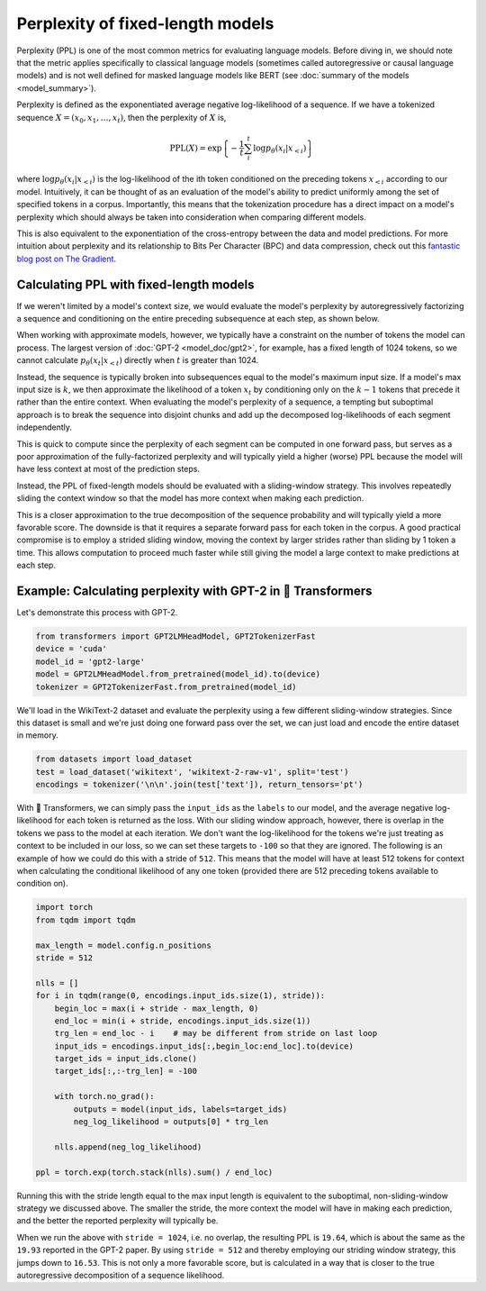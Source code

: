 .. 
    Copyright 2020 The HuggingFace Team. All rights reserved.

    Licensed under the Apache License, Version 2.0 (the "License"); you may not use this file except in compliance with
    the License. You may obtain a copy of the License at

        http://www.apache.org/licenses/LICENSE-2.0

    Unless required by applicable law or agreed to in writing, software distributed under the License is distributed on
    an "AS IS" BASIS, WITHOUT WARRANTIES OR CONDITIONS OF ANY KIND, either express or implied. See the License for the
    specific language governing permissions and limitations under the License.

Perplexity of fixed-length models
=======================================================================================================================

Perplexity (PPL) is one of the most common metrics for evaluating language models. Before diving in, we should note
that the metric applies specifically to classical language models (sometimes called autoregressive or causal language
models) and is not well defined for masked language models like BERT (see :doc:`summary of the models
<model_summary>`).

Perplexity is defined as the exponentiated average negative log-likelihood of a sequence. If we have a tokenized
sequence :math:`X = (x_0, x_1, \dots, x_t)`, then the perplexity of :math:`X` is,

.. math::

    \text{PPL}(X)
    = \exp \left\{ {-\frac{1}{t}\sum_i^t \log p_\theta (x_i|x_{<i}) } \right\}

where :math:`\log p_\theta (x_i|x_{<i})` is the log-likelihood of the ith token conditioned on the preceding tokens
:math:`x_{<i}` according to our model. Intuitively, it can be thought of as an evaluation of the model's ability to
predict uniformly among the set of specified tokens in a corpus. Importantly, this means that the tokenization
procedure has a direct impact on a model's perplexity which should always be taken into consideration when comparing
different models.

This is also equivalent to the exponentiation of the cross-entropy between the data and model predictions. For more
intuition about perplexity and its relationship to Bits Per Character (BPC) and data compression, check out this
`fantastic blog post on The Gradient <https://thegradient.pub/understanding-evaluation-metrics-for-language-models/>`_.

Calculating PPL with fixed-length models
^^^^^^^^^^^^^^^^^^^^^^^^^^^^^^^^^^^^^^^^^^^^^^^^^^^^^^^^^^^^^^^^^^^^^^^^^^^^^^^^^^^^^^^^^^^^^^^^^^^^^^^^^^^^^^^^^^^^^^^

If we weren't limited by a model's context size, we would evaluate the model's perplexity by autoregressively
factorizing a sequence and conditioning on the entire preceding subsequence at each step, as shown below.

.. image:: imgs/ppl_full.gif
    :width: 600
    :alt: Full decomposition of a sequence with unlimited context length

When working with approximate models, however, we typically have a constraint on the number of tokens the model can
process. The largest version of :doc:`GPT-2 <model_doc/gpt2>`, for example, has a fixed length of 1024 tokens, so we
cannot calculate :math:`p_\theta(x_t|x_{<t})` directly when :math:`t` is greater than 1024.

Instead, the sequence is typically broken into subsequences equal to the model's maximum input size. If a model's max
input size is :math:`k`, we then approximate the likelihood of a token :math:`x_t` by conditioning only on the
:math:`k-1` tokens that precede it rather than the entire context. When evaluating the model's perplexity of a
sequence, a tempting but suboptimal approach is to break the sequence into disjoint chunks and add up the decomposed
log-likelihoods of each segment independently.

.. image:: imgs/ppl_chunked.gif
    :width: 600
    :alt: Suboptimal PPL not taking advantage of full available context

This is quick to compute since the perplexity of each segment can be computed in one forward pass, but serves as a poor
approximation of the fully-factorized perplexity and will typically yield a higher (worse) PPL because the model will
have less context at most of the prediction steps.

Instead, the PPL of fixed-length models should be evaluated with a sliding-window strategy. This involves repeatedly
sliding the context window so that the model has more context when making each prediction.

.. image:: imgs/ppl_sliding.gif
    :width: 600
    :alt: Sliding window PPL taking advantage of all available context

This is a closer approximation to the true decomposition of the sequence probability and will typically yield a more
favorable score. The downside is that it requires a separate forward pass for each token in the corpus. A good
practical compromise is to employ a strided sliding window, moving the context by larger strides rather than sliding by
1 token a time. This allows computation to proceed much faster while still giving the model a large context to make
predictions at each step.

Example: Calculating perplexity with GPT-2 in 🤗 Transformers
^^^^^^^^^^^^^^^^^^^^^^^^^^^^^^^^^^^^^^^^^^^^^^^^^^^^^^^^^^^^^^^^^^^^^^^^^^^^^^^^^^^^^^^^^^^^^^^^^^^^^^^^^^^^^^^^^^^^^^^

Let's demonstrate this process with GPT-2.

.. code-block:: python

    from transformers import GPT2LMHeadModel, GPT2TokenizerFast
    device = 'cuda'
    model_id = 'gpt2-large'
    model = GPT2LMHeadModel.from_pretrained(model_id).to(device)
    tokenizer = GPT2TokenizerFast.from_pretrained(model_id)

We'll load in the WikiText-2 dataset and evaluate the perplexity using a few different sliding-window strategies. Since
this dataset is small and we're just doing one forward pass over the set, we can just load and encode the entire
dataset in memory.

.. code-block:: python

    from datasets import load_dataset
    test = load_dataset('wikitext', 'wikitext-2-raw-v1', split='test')
    encodings = tokenizer('\n\n'.join(test['text']), return_tensors='pt')

With 🤗 Transformers, we can simply pass the ``input_ids`` as the ``labels`` to our model, and the average negative
log-likelihood for each token is returned as the loss. With our sliding window approach, however, there is overlap in
the tokens we pass to the model at each iteration. We don't want the log-likelihood for the tokens we're just treating
as context to be included in our loss, so we can set these targets to ``-100`` so that they are ignored. The following
is an example of how we could do this with a stride of ``512``. This means that the model will have at least 512 tokens
for context when calculating the conditional likelihood of any one token (provided there are 512 preceding tokens
available to condition on).

.. code-block:: python

    import torch
    from tqdm import tqdm

    max_length = model.config.n_positions
    stride = 512

    nlls = []
    for i in tqdm(range(0, encodings.input_ids.size(1), stride)):
        begin_loc = max(i + stride - max_length, 0)
        end_loc = min(i + stride, encodings.input_ids.size(1))
        trg_len = end_loc - i    # may be different from stride on last loop
        input_ids = encodings.input_ids[:,begin_loc:end_loc].to(device)
        target_ids = input_ids.clone()
        target_ids[:,:-trg_len] = -100

        with torch.no_grad():
            outputs = model(input_ids, labels=target_ids)
            neg_log_likelihood = outputs[0] * trg_len

        nlls.append(neg_log_likelihood)

    ppl = torch.exp(torch.stack(nlls).sum() / end_loc)

Running this with the stride length equal to the max input length is equivalent to the suboptimal, non-sliding-window
strategy we discussed above. The smaller the stride, the more context the model will have in making each prediction,
and the better the reported perplexity will typically be.

When we run the above with ``stride = 1024``, i.e. no overlap, the resulting PPL is ``19.64``, which is about the same
as the ``19.93`` reported in the GPT-2 paper. By using ``stride = 512`` and thereby employing our striding window
strategy, this jumps down to ``16.53``. This is not only a more favorable score, but is calculated in a way that is
closer to the true autoregressive decomposition of a sequence likelihood.
